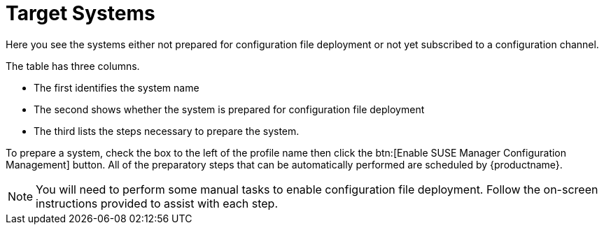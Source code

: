 [[config-systems-target]]
= Target Systems

Here you see the systems either not prepared for configuration file deployment or not yet subscribed to a configuration channel.

The table has three columns.

* The first identifies the system name
* The second shows whether the system is prepared for configuration file deployment
* The third lists the steps necessary to prepare the system.

To prepare a system, check the box to the left of the profile name then click the btn:[Enable SUSE Manager Configuration Management] button.
All of the preparatory steps that can be automatically performed are scheduled by {productname}.

[NOTE]
====
You will need to perform some manual tasks to enable configuration file deployment.
Follow the on-screen instructions provided to assist with each step.
====

ifdef::backend-docbook[]
[index]
== Index
// Generated automatically by the DocBook toolchain.
endif::backend-docbook[]
